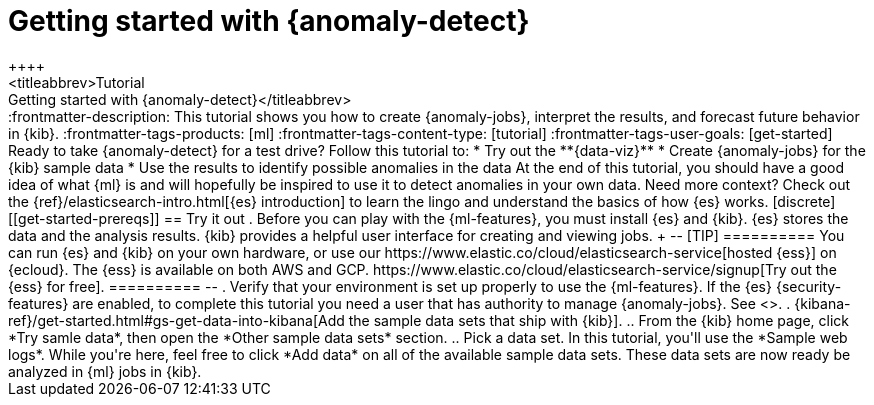 [[ml-getting-started]]
= Getting started with {anomaly-detect}
++++
<titleabbrev>Tutorial: Getting started with {anomaly-detect}</titleabbrev>
++++

:frontmatter-description: This tutorial shows you how to create {anomaly-jobs}, interpret the results, and forecast future behavior in {kib}.
:frontmatter-tags-products: [ml] 
:frontmatter-tags-content-type: [tutorial] 
:frontmatter-tags-user-goals: [get-started]

Ready to take {anomaly-detect} for a test drive? Follow this tutorial to:

* Try out the **{data-viz}**
* Create {anomaly-jobs} for the {kib} sample data
* Use the results to identify possible anomalies in the data

At the end of this tutorial, you should have a good idea of what {ml} is and
will hopefully be inspired to use it to detect anomalies in your own data.

Need more context? Check out the
{ref}/elasticsearch-intro.html[{es} introduction] to learn the lingo and
understand the basics of how {es} works.


[discrete]
[[get-started-prereqs]]
== Try it out

. Before you can play with the {ml-features}, you must install {es} and {kib}.
{es} stores the data and the analysis results. {kib} provides a helpful user 
interface for creating and viewing jobs.
+
--
[TIP]
==========
You can run {es} and {kib} on your own hardware, or use our
https://www.elastic.co/cloud/elasticsearch-service[hosted {ess}] on {ecloud}.
The {ess} is available on both AWS and GCP.
https://www.elastic.co/cloud/elasticsearch-service/signup[Try out the {ess} for free].
==========
--

. Verify that your environment is set up properly to use the {ml-features}. If
the {es} {security-features} are enabled, to complete this tutorial you need a
user that has authority to manage {anomaly-jobs}. See <<setup>>.

. {kibana-ref}/get-started.html#gs-get-data-into-kibana[Add the sample data sets that ship with {kib}]. 

.. From the {kib} home page, click *Try samle data*, then open the 
*Other sample data sets* section.

.. Pick a data set. In this tutorial, you'll use the *Sample web logs*. While
you're here, feel free to click *Add data* on all of the available sample data 
sets.

These data sets are now ready be analyzed in {ml} jobs in {kib}.
